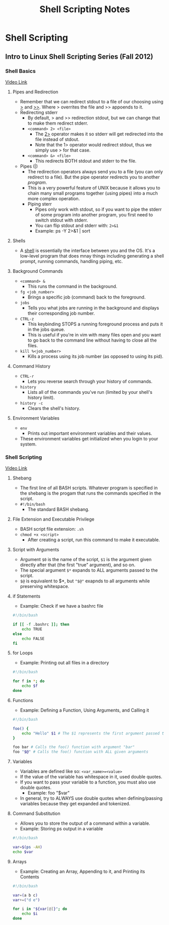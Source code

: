 #+TITLE: Shell Scripting Notes

* Shell Scripting
** Intro to Linux Shell Scripting Series (Fall 2012)
*** Shell Basics
[[youtube:ak6tNsm0Frw][Video Link]]
**** Pipes and Redirection
- Remember that we can redirect stdout to a file of our choosing using _>_ and _>>_. Where > overrites the file and >> appoends to it.
- Redirecting stderr
  + By default, > and >> redirection stdout, but we can change that to make them redirect stderr.
  + =<command> 2> <file>=
    - The _2>_ operator makes it so stderr will get redirected into the file instead of stdout.
    - Note that the 1> operator would redirect stdout, thus we simply use > for that case.
  + =<command> &> <file>=
    - This redirects BOTH stdout and stderr to the file.
- Pipes (|)
  + The redirection operators always send you to a file (you can only redirect to a file). But the pipe operator redirects you to another /program/.
  + This is a very powerful feature of UNIX because it allows you to chain many small programs together (using pipes) into a much more complex operation.
  + Piping sterr
    - Pipes only work with stdout, so if you want to pipe the stderr of some program into another program, you first need to switch stdout with stderr.
    - You can flip stdout and stderr with: =2>&1=
    - Example: ps -Y 2>&1 | sort
**** Shells
- A _shell_ is essentially the interface between you and the OS. It's  a low-level program that does mnay things including generating a shell prompt, running commands, handling piping, etc.
**** Background Commands
- =<command> &=
  + This runs the command in the background.
- =fg <job_number>=
  + Brings a specific job (command) back to the foreground.
- =jobs=
  + Tells you what jobs are running in the background and displays their corresponding job number.
- =CTRL-z=
  + This keybinding STOPS a running foreground process and puts it in the jobs queue.
  + This is useful if you're in vim with many files open and you want to go back to the command line without having to close all the files.
- =kill %<job_number>=
  + Kills a process using its job number (as opposed to using its pid).
**** Command History
- =CTRL-r=
  + Lets you reverse search through your history of commands.
- =history=
  + Lists all of the commands you've run (limited by your shell's history limit).
- =history -c=
  + Clears the shell's history.
**** Environment Variables
- =env=
  + Prints out important environment variables and their values.
- These environment variables get initialized when you login to your system.
*** Shell Scripting
[[youtube:9m7dXuihMWE][Video Link]]
**** Shebang
- The first line of all BASH scripts. Whatever program is specified in the shebang is the progam that runs the commands specified in the script.
- =#!/bin/bash=
  + The standard BASH shebang.
**** File Extension and Executable Privilege
- BASH script file extension: =.sh=
- =chmod +x <script>=
  + After creating a script, run this command to make it executable.
**** Script with Arguments
- Argument =$0= is the name of the script, =$1= is the argument given directly after that (the first "true" argument), and so on.
- The special argument =$*= expands to ALL arguments passed to the script.
- =$@= is equivalent to $*, but ="$@"= exapnds to all arguments while preserving whitespace.
**** if Statements
- Example: Check if we have a bashrc file
#+begin_src sh
#!/bin/bash

if [[ -f .bashrc ]]; then
    echo TRUE
else
    echo FALSE
fi
#+end_src
**** for Loops
- Example: Printing out all files in a directory
#+begin_src sh
#!/bin/bash

for f in *; do
    echo $f
done
#+end_src
**** Functions
- Example: Defining a Function, Using Arguments, and Calling it
#+begin_src sh
#!/bin/bash

foo() {
    echo "Hello" $1 # The $1 represents the first argument passed to this function
}

foo bar # Calls the foo() function with argument "bar"
foo "$@" # Calls the foo() function with ALL given arguments
#+end_src
**** Variables
- Variables are defined like so: =<var_name>=<value>=
- If the value of the variable has whitespace in it, used double quotes.
- If you want to pass your variable to a function, you must also use double quotes.
  + Example: foo "$var"
- In general, try to ALWAYS use double quotes when defining/passing variables because they get expanded and tokenized.
**** Command Substitution
- Allows you to store the output of a command within a variable.
- Example: Storing ps output in a variable
#+begin_src sh
#!/bin/bash

var=$(ps -AH)
echo $var
#+end_src
**** Arrays
- Example: Creating an Array, Appending to it, and Printing its Contents
#+begin_src sh
#!/bin/bash

var=(a b c)
var+=("d e")

for i in "${var[@]}"; do
    echo $i
done
#+end_src
